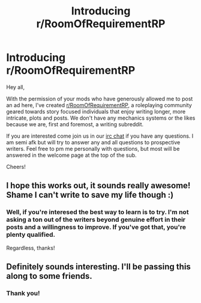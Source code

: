 #+TITLE: Introducing r/RoomOfRequirementRP

* Introducing r/RoomOfRequirementRP
:PROPERTIES:
:Author: honorablepotato
:Score: 3
:DateUnix: 1496606912.0
:DateShort: 2017-Jun-05
:END:
Hey all,

With the permission of your mods who have generously allowed me to post an ad here, I've created [[/r/RoomOfRequirementRP][r/RoomOfRequirementRP]], a roleplaying community geared towards story focused individuals that enjoy writing longer, more intricate, plots and posts. We don't have any mechanics systems or the likes because we are, first and foremost, a writing subreddit.

If you are interested come join us in our [[http://irc.lc/snoonet/RoRrp][irc chat]] if you have any questions. I am semi afk but will try to answer any and all questions to prospective writers. Feel free to pm me personally with questions, but most will be answered in the welcome page at the top of the sub.

Cheers!


** I hope this works out, it sounds really awesome! Shame I can't write to save my life though :)
:PROPERTIES:
:Author: moomoogoat
:Score: 1
:DateUnix: 1496657315.0
:DateShort: 2017-Jun-05
:END:

*** Well, if you're interesed the best way to learn is to try. I'm not asking a ton out of the writers beyond genuine effort in their posts and a willingness to improve. If you've got that, you're plenty qualified.

Regardless, thanks!
:PROPERTIES:
:Author: honorablepotato
:Score: 1
:DateUnix: 1496677560.0
:DateShort: 2017-Jun-05
:END:


** Definitely sounds interesting. I'll be passing this along to some friends.
:PROPERTIES:
:Author: dsarma
:Score: 1
:DateUnix: 1496659597.0
:DateShort: 2017-Jun-05
:END:

*** Thank you!
:PROPERTIES:
:Author: honorablepotato
:Score: 1
:DateUnix: 1496677421.0
:DateShort: 2017-Jun-05
:END:
